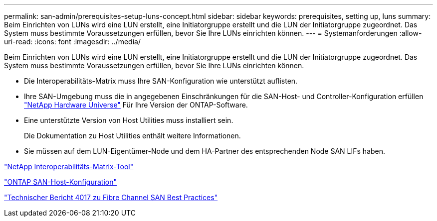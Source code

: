 ---
permalink: san-admin/prerequisites-setup-luns-concept.html 
sidebar: sidebar 
keywords: prerequisites, setting up, luns 
summary: Beim Einrichten von LUNs wird eine LUN erstellt, eine Initiatorgruppe erstellt und die LUN der Initiatorgruppe zugeordnet. Das System muss bestimmte Voraussetzungen erfüllen, bevor Sie Ihre LUNs einrichten können. 
---
= Systemanforderungen
:allow-uri-read: 
:icons: font
:imagesdir: ../media/


[role="lead"]
Beim Einrichten von LUNs wird eine LUN erstellt, eine Initiatorgruppe erstellt und die LUN der Initiatorgruppe zugeordnet. Das System muss bestimmte Voraussetzungen erfüllen, bevor Sie Ihre LUNs einrichten können.

* Die Interoperabilitäts-Matrix muss Ihre SAN-Konfiguration wie unterstützt auflisten.
* Ihre SAN-Umgebung muss die in angegebenen Einschränkungen für die SAN-Host- und Controller-Konfiguration erfüllen https://hwu.netapp.com["NetApp Hardware Universe"^] Für Ihre Version der ONTAP-Software.
* Eine unterstützte Version von Host Utilities muss installiert sein.
+
Die Dokumentation zu Host Utilities enthält weitere Informationen.

* Sie müssen auf dem LUN-Eigentümer-Node und dem HA-Partner des entsprechenden Node SAN LIFs haben.


https://mysupport.netapp.com/matrix["NetApp Interoperabilitäts-Matrix-Tool"^]

https://docs.netapp.com/us-en/ontap-sanhost/index.html["ONTAP SAN-Host-Konfiguration"]

http://www.netapp.com/us/media/tr-4017.pdf["Technischer Bericht 4017 zu Fibre Channel SAN Best Practices"]
